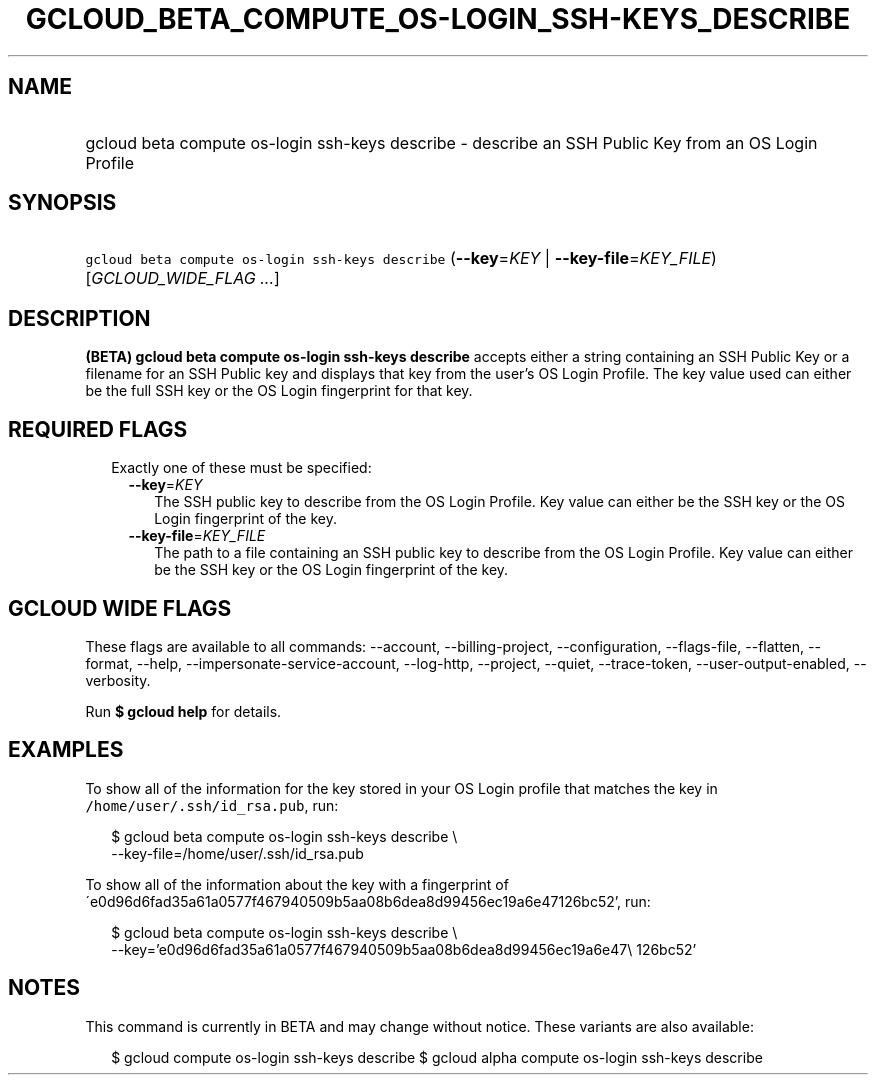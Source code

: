
.TH "GCLOUD_BETA_COMPUTE_OS\-LOGIN_SSH\-KEYS_DESCRIBE" 1



.SH "NAME"
.HP
gcloud beta compute os\-login ssh\-keys describe \- describe an SSH Public Key from an OS Login Profile



.SH "SYNOPSIS"
.HP
\f5gcloud beta compute os\-login ssh\-keys describe\fR (\fB\-\-key\fR=\fIKEY\fR\ |\ \fB\-\-key\-file\fR=\fIKEY_FILE\fR) [\fIGCLOUD_WIDE_FLAG\ ...\fR]



.SH "DESCRIPTION"

\fB(BETA)\fR \fBgcloud beta compute os\-login ssh\-keys describe\fR accepts
either a string containing an SSH Public Key or a filename for an SSH Public key
and displays that key from the user's OS Login Profile. The key value used can
either be the full SSH key or the OS Login fingerprint for that key.



.SH "REQUIRED FLAGS"

.RS 2m
.TP 2m

Exactly one of these must be specified:

.RS 2m
.TP 2m
\fB\-\-key\fR=\fIKEY\fR
The SSH public key to describe from the OS Login Profile. Key value can either
be the SSH key or the OS Login fingerprint of the key.

.TP 2m
\fB\-\-key\-file\fR=\fIKEY_FILE\fR
The path to a file containing an SSH public key to describe from the OS Login
Profile. Key value can either be the SSH key or the OS Login fingerprint of the
key.


.RE
.RE
.sp

.SH "GCLOUD WIDE FLAGS"

These flags are available to all commands: \-\-account, \-\-billing\-project,
\-\-configuration, \-\-flags\-file, \-\-flatten, \-\-format, \-\-help,
\-\-impersonate\-service\-account, \-\-log\-http, \-\-project, \-\-quiet,
\-\-trace\-token, \-\-user\-output\-enabled, \-\-verbosity.

Run \fB$ gcloud help\fR for details.



.SH "EXAMPLES"

To show all of the information for the key stored in your OS Login profile that
matches the key in \f5/home/user/.ssh/id_rsa.pub\fR, run:

.RS 2m
$ gcloud beta compute os\-login ssh\-keys describe \e
    \-\-key\-file=/home/user/.ssh/id_rsa.pub
.RE

To show all of the information about the key with a fingerprint of
\'e0d96d6fad35a61a0577f467940509b5aa08b6dea8d99456ec19a6e47126bc52', run:

.RS 2m
$ gcloud beta compute os\-login ssh\-keys describe \e
    \-\-key='e0d96d6fad35a61a0577f467940509b5aa08b6dea8d99456ec19a6e47\e
126bc52'
.RE



.SH "NOTES"

This command is currently in BETA and may change without notice. These variants
are also available:

.RS 2m
$ gcloud compute os\-login ssh\-keys describe
$ gcloud alpha compute os\-login ssh\-keys describe
.RE


